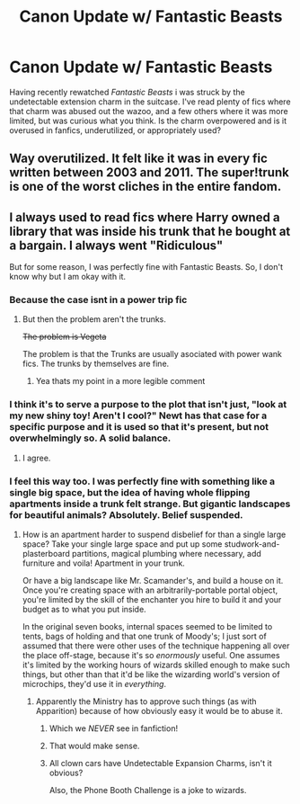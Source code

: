 #+TITLE: Canon Update w/ Fantastic Beasts

* Canon Update w/ Fantastic Beasts
:PROPERTIES:
:Author: Dontjudgemeforasking
:Score: 5
:DateUnix: 1525282915.0
:DateShort: 2018-May-02
:FlairText: Discussion
:END:
Having recently rewatched /Fantastic Beasts/ i was struck by the undetectable extension charm in the suitcase. I've read plenty of fics where that charm was abused out the wazoo, and a few others where it was more limited, but was curious what you think. Is the charm overpowered and is it overused in fanfics, underutilized, or appropriately used?


** Way overutilized. It felt like it was in every fic written between 2003 and 2011. The super!trunk is one of the worst cliches in the entire fandom.
:PROPERTIES:
:Author: Lord_Anarchy
:Score: 14
:DateUnix: 1525288563.0
:DateShort: 2018-May-02
:END:


** I always used to read fics where Harry owned a library that was inside his trunk that he bought at a bargain. I always went "Ridiculous"

But for some reason, I was perfectly fine with Fantastic Beasts. So, I don't know why but I am okay with it.
:PROPERTIES:
:Author: SurbhitSrivastava
:Score: 5
:DateUnix: 1525284495.0
:DateShort: 2018-May-02
:END:

*** Because the case isnt in a power trip fic
:PROPERTIES:
:Author: RenegadeNine
:Score: 16
:DateUnix: 1525284991.0
:DateShort: 2018-May-02
:END:

**** But then the problem aren't the trunks.

+The problem is Vegeta+

The problem is that the Trunks are usually asociated with power wank fics. The trunks by themselves are fine.
:PROPERTIES:
:Author: will1707
:Score: 5
:DateUnix: 1525365300.0
:DateShort: 2018-May-03
:END:

***** Yea thats my point in a more legible comment
:PROPERTIES:
:Author: RenegadeNine
:Score: 2
:DateUnix: 1525365967.0
:DateShort: 2018-May-03
:END:


*** I think it's to serve a purpose to the plot that isn't just, "look at my new shiny toy! Aren't I cool?" Newt has that case for a specific purpose and it is used so that it's present, but not overwhelmingly so. A solid balance.
:PROPERTIES:
:Author: ST_Jackson
:Score: 4
:DateUnix: 1525320514.0
:DateShort: 2018-May-03
:END:

**** I agree.
:PROPERTIES:
:Author: SurbhitSrivastava
:Score: 1
:DateUnix: 1525320611.0
:DateShort: 2018-May-03
:END:


*** I feel this way too. I was perfectly fine with something like a single big space, but the idea of having whole flipping apartments inside a trunk felt strange. But gigantic landscapes for beautiful animals? Absolutely. Belief suspended.
:PROPERTIES:
:Author: Dontjudgemeforasking
:Score: 3
:DateUnix: 1525294909.0
:DateShort: 2018-May-03
:END:

**** How is an apartment harder to suspend disbelief for than a single large space? Take your single large space and put up some studwork-and-plasterboard partitions, magical plumbing where necessary, add furniture and voila! Apartment in your trunk.

Or have a big landscape like Mr. Scamander's, and build a house on it. Once you're creating space with an arbitrarily-portable portal object, you're limited by the skill of the enchanter you hire to build it and your budget as to what you put inside.

In the original seven books, internal spaces seemed to be limited to tents, bags of holding and that one trunk of Moody's; I just sort of assumed that there were other uses of the technique happening all over the place off-stage, because it's so /enormously/ useful. One assumes it's limited by the working hours of wizards skilled enough to make such things, but other than that it'd be like the wizarding world's version of microchips, they'd use it in /everything/.
:PROPERTIES:
:Author: ConsiderableHat
:Score: 4
:DateUnix: 1525296015.0
:DateShort: 2018-May-03
:END:

***** Apparently the Ministry has to approve such things (as with Apparition) because of how obviously easy it would be to abuse it.
:PROPERTIES:
:Author: MindForgedManacle
:Score: 3
:DateUnix: 1525316342.0
:DateShort: 2018-May-03
:END:

****** Which we /NEVER/ see in fanfiction!
:PROPERTIES:
:Author: ST_Jackson
:Score: 2
:DateUnix: 1525320573.0
:DateShort: 2018-May-03
:END:


****** That would make sense.
:PROPERTIES:
:Author: SurbhitSrivastava
:Score: 1
:DateUnix: 1525320584.0
:DateShort: 2018-May-03
:END:


****** All clown cars have Undetectable Expansion Charms, isn't it obvious?

Also, the Phone Booth Challenge is a joke to wizards.
:PROPERTIES:
:Author: Jahoan
:Score: 1
:DateUnix: 1525364662.0
:DateShort: 2018-May-03
:END:
